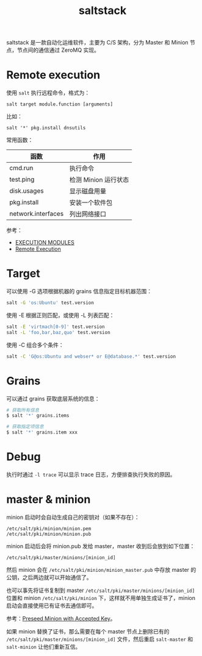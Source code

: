 :PROPERTIES:
:ID:       586E39FB-3001-4BF1-A150-D0BC87BCE38C
:END:
#+TITLE: saltstack

saltstack 是一款自动化运维软件，主要为 C/S 架构，分为 Master 和 Minion 节点，节点间的通信通过 ZeroMQ 实现。

* Remote execution
  使用 =salt= 执行远程命令，格式为：
  #+begin_example
    salt target module.function [arguments]
  #+end_example

  比如：
  #+begin_example
    salt '*' pkg.install dnsutils
  #+end_example

  常用函数：
  |--------------------+----------------------|
  | 函数               | 作用                 |
  |--------------------+----------------------|
  | cmd.run            | 执行命令             |
  | test.ping          | 检测 Minion 运行状态 |
  | disk.usages        | 显示磁盘用量         |
  | pkg.install        | 安装一个软件包       |
  | network.interfaces | 列出网络接口         |
  |--------------------+----------------------|

  参考：
  + [[https://docs.saltproject.io/en/latest/ref/modules/all/index.html][EXECUTION MODULES]]
  + [[https://docs.saltproject.io/en/latest/topics/execution/index.html][Remote Execution]]

* Target
  可以使用 -G 选项根据机器的 grains 信息指定目标机器范围：
  #+begin_src sh
    salt -G 'os:Ubuntu' test.version
  #+end_src

  使用 -E 根据正则匹配，或使用 -L 列表匹配：
  #+begin_src sh
    salt -E 'virtmach[0-9]' test.version
    salt -L 'foo,bar,baz,quo' test.version
  #+end_src

  使用 -C 组合多个条件：
  #+begin_src sh
    salt -C 'G@os:Ubuntu and webser* or E@database.*' test.version
  #+end_src
  
* Grains
  可以通过 grains 获取底层系统的信息：
  #+begin_src sh
    # 获取所有信息
    $ salt '*' grains.items

    # 获取指定项信息
    $ salt '*' grains.item xxx
  #+end_src
  
* Debug
  执行时通过 =-l trace= 可以显示 trace 日志，方便排查执行失败的原因。

  
* master & minion
  minion 启动时会自动生成自己的密钥对（如果不存在）：
  #+begin_example
    /etc/salt/pki/minion/minion.pem
    /etc/salt/pki/minion/minion.pub
  #+end_example

  minion 启动后会将 minion.pub 发给 master，master 收到后会放到如下位置：
  #+begin_example
    /etc/salt/pki/master/minions/[minion_id]
  #+end_example

  然后 minion 会在 =/etc/salt/pki/minion/minion_master.pub= 中存放 master 的公钥，之后两边就可以开始通信了。

  也可以事先将证书复制到 master =/etc/salt/pki/master/minions/[minion_id]= 位置和 minion =/etc/salt/pki/minion= 下，这样就不用单独生成证书了，minion 启动会直接使用已有证书去通信即可。

  参考：[[https://docs.saltproject.io/en/latest/topics/tutorials/preseed_key.html][Preseed Minion with Accepted Key]]。

  如果 minion 替换了证书，那么需要在每个 master 节点上删除已有的 =/etc/salt/pki/master/minions/[minion_id]= 文件，然后重启 =salt-master= 和 =salt-minion= 让他们重新互信。

